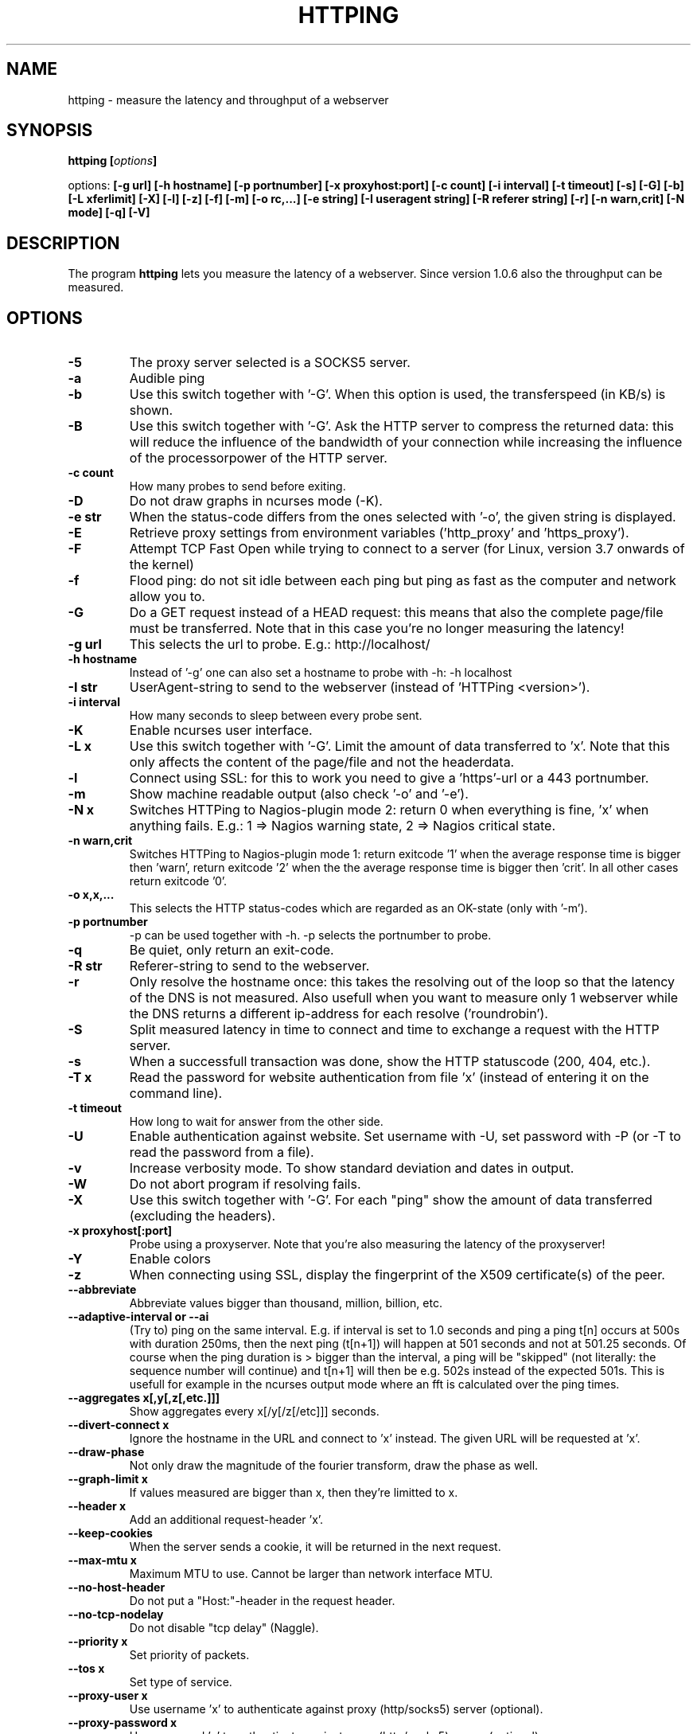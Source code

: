 .\" Copyright Folkert van Heusden, 2003-2013
.\"
.\" This file may be copied under the conditions described
.\" in the GNU GENERAL PUBLIC LICENSE, version 2
.\" that can be found on the website of the free software
.\" foundation.
.\"
.TH HTTPING 1 2013-03 "httping"
.SH NAME
httping - measure the latency and throughput of a webserver
.SH SYNOPSIS
.BI "httping [" options "]
.sp
options:
.BI "[\-g url] [\-h hostname] [\-p portnumber] [\-x proxyhost:port] [\-c count] [\-i interval] [\-t timeout] [\-s] [\-G] [\-b] [\-L xferlimit] [\-X] [\-l] [\-z] [\-f] [\-m] [\-o rc,...] [\-e string]"
.BI "[\-I useragent string] [\-R referer string] [\-r] [\-n warn,crit] [\-N mode] [\-q] [\-V]"
.SH DESCRIPTION
The program
.B httping
lets you measure the latency of a webserver. Since version 1.0.6 also the throughput can be measured.
.PP
.SH OPTIONS
.TP
.B "\-5"
The proxy server selected is a SOCKS5 server.
.TP
.B "\-a"
Audible ping
.TP
.B "\-b"
Use this switch together with '-G'. When this option is used, the transferspeed (in KB/s) is shown.
.TP
.B "\-B"
Use this switch together with '-G'. Ask the HTTP server to compress the returned data: this will reduce the influence of the bandwidth of your connection while increasing the influence of the processorpower of the HTTP server.
.TP
.B "\-c count"
How many probes to send before exiting.
.TP
.B "\-D"
Do not draw graphs in ncurses mode (-K).
.TP
.B "\-e str"
When the status-code differs from the ones selected with '-o', the given string is displayed.
.TP
.B "\-E"
Retrieve proxy settings from environment variables ('http_proxy' and 'https_proxy').
.TP
.B "\-F"
Attempt TCP Fast Open while trying to connect to a server (for Linux, version 3.7 onwards of the kernel)   
.TP
.B "\-f"
Flood ping: do not sit idle between each ping but ping as fast as the computer and network allow you to.
.TP
.B "\-G"
Do a GET request instead of a HEAD request: this means that also the complete page/file must be transferred. Note that in this case you're no longer measuring the latency!
.TP
.B "\-g url"
This selects the url to probe. E.g.: http://localhost/
.TP
.B "\-h hostname"
Instead of '-g' one can also set a hostname to probe with -h: -h localhost
.TP
.B "\-I str"
UserAgent-string to send to the webserver (instead of 'HTTPing <version>').
.TP
.B "\-i interval"
How many seconds to sleep between every probe sent.
.TP
.B "\-K"
Enable ncurses user interface.
.TP
.B "\-L x"
Use this switch together with '-G'. Limit the amount of data transferred to 'x'. Note that this only affects the content of the page/file and not the headerdata.
.TP
.B "\-l"
Connect using SSL: for this to work you need to give a 'https'-url or a 443 portnumber.
.TP
.B "\-m"
Show machine readable output (also check '-o' and '-e').
.TP
.B "\-N x"
Switches HTTPing to Nagios-plugin mode 2: return 0 when everything is fine, 'x' when anything fails. E.g.: 1 => Nagios warning state, 2 => Nagios critical state.
.TP
.B "\-n warn,crit"
Switches HTTPing to Nagios-plugin mode 1: return exitcode '1' when the average response time is bigger then 'warn', return exitcode '2' when the the average response time is bigger then 'crit'. In all other cases return exitcode '0'.
.TP
.B "\-o x,x,..."
This selects the HTTP status-codes which are regarded as an OK-state (only with '-m').
.TP
.B "\-p portnumber"
-p can be used together with -h. -p selects the portnumber to probe.
.TP
.B "\-q"
Be quiet, only return an exit-code.
.TP
.B "\-R str"
Referer-string to send to the webserver.
.TP
.B "\-r"
Only resolve the hostname once: this takes the resolving out of the loop so that the latency of the DNS is not measured. Also usefull when you want to measure only 1 webserver while the DNS returns a different ip-address for each resolve ('roundrobin').
.TP
.B "\-S"
Split measured latency in time to connect and time to exchange a request with the HTTP server.
.TP
.B "\-s"
When a successfull transaction was done, show the HTTP statuscode (200, 404, etc.).
.TP
.B "\-T x"
Read the password for website authentication from file 'x' (instead of entering it on the command line).
.TP
.B "\-t timeout"
How long to wait for answer from the other side.
.TP
.B "\-U"
Enable authentication against website. Set username with -U, set password with -P (or -T to read the password from a file).
.TP
.B "\-v"
Increase verbosity mode. To show standard deviation and dates in output.
.TP
.B "\-W"
Do not abort program if resolving fails.
.TP
.B "\-X"
Use this switch together with '-G'. For each "ping" show the amount of data transferred (excluding the headers).
.TP
.B "\-x proxyhost[:port]
Probe using a proxyserver. Note that you're also measuring the latency of the proxyserver!
.TP
.B "\-Y"
Enable colors
.TP
.B "\-z"
When connecting using SSL, display the fingerprint of the X509 certificate(s) of the peer.
.TP
.B "\-\-abbreviate"
Abbreviate values bigger than thousand, million, billion, etc.
.TP
.B "\-\-adaptive-interval" or "\-\-ai"
(Try to) ping on the same interval. E.g. if interval is set to 1.0 seconds and ping a ping t[n] occurs at 500s with duration 250ms, then the next ping (t[n+1]) will happen at 501 seconds and not at 501.25 seconds. Of course when the ping duration is > bigger than the interval, a ping will be "skipped" (not literally: the sequence number will continue) and t[n+1] will then be e.g. 502s instead of the expected 501s. This is usefull for example in the ncurses output mode where an fft is calculated over the ping times.
.TP
.B "\-\-aggregates x[,y[,z[,etc.]]]"
Show aggregates every x[/y[/z[/etc]]] seconds.
.TP
.B "\-\-divert\-connect x"
Ignore the hostname in the URL and connect to 'x' instead. The given URL will be requested at 'x'.
.TP
.B "\-\-draw-phase"
Not only draw the magnitude of the fourier transform, draw the phase as well.
.TP
.B "\-\-graph\-limit x"
If values measured are bigger than x, then they're limitted to x.
.TP
.B "\-\-header x"
Add an additional request-header 'x'.
.TP
.B "\-\-keep\-cookies"
When the server sends a cookie, it will be returned in the next request.
.TP
.B "\-\-max\-mtu x"
Maximum MTU to use. Cannot be larger than network interface MTU.
.TP
.B "\-\-no\-host\-header"
Do not put a "Host:"-header in the request header.
.TP
.B "\-\-no\-tcp\-nodelay"
Do not disable "tcp delay" (Naggle).
.TP
.B "\-\-priority x"
Set priority of packets.
.TP
.B "\-\-tos x"
Set type of service.
.TP
.B "\-\-proxy\-user x"
Use username 'x' to authenticate against proxy (http/socks5) server (optional).
.TP
.B "\-\-proxy\-password x"
Use password 'x' to authenticate against proxy (http/socks5) server (optional).
.TP
.B "\-\-proxy\-password-file x"
Read password from file 'x' to authenticate against proxy (http/socks5) server (optional).
.TP
.B "\-\-recv-buffer x"
Set the size of the receive buffer (in bytes).
.TP
.B "\-\-slow\-log x"
When the duration is x or more, show ping line in the slow log window (the middle window).
.TP
.B "\-\-threshold\-red x"
If the measured threshold is higher than x (and -Y is given), then the shown value is colored red. If you also use --threshold-yellow, then this value must be bigger.
.TP
.B "\-\-threshold\-yellow x"
If the measured threshold is higher than x (and -Y is given), then the shown value is colored yellow.
.TP
.B "\-\-threshold\-show x"
If the measured threshold is higher than x, then the result is shown (default is show always). The value x is in ms.
.TP
.B "\-\-timestamp" or "\-\-ts"
Put a timestamp before the result-lines. Use -v to also show a date.
.TP
.B "\-\-tx-buffer x"
Set the size of the transmit buffer (in bytes).
.TP
.B "\-V"
Show the version and exit.

.SH OUTPUT
In split mode (-S) something like "time=0.08+24.09+23.17+15.64+0.02=62.98 ms" is shown. The first value is the time it took to resolve the hostname (or 'n/a' if it did not resolve in this iteration, e.g. in "resolve once" (-r) mode), then the time it took to connect (or -1 for example in persistent connection (-Q, HTTP v1.1), after that the time it took to put the request on the wire, then the time it took for the HTTP server to process the request and send it back and lastly the time it took to close the connection.

.SH GRAPH
The graph in the ncurses uses colors to encode a meaning. Green: value is less than 1 block. Red: the value did not fit in the graph. Blue: the value was limitted by --graph-limit. Cyan: no measurement for that point in time.

.SH KEYS
Press <CTRL> + <c> to exit the program. It will display a summary of what was measured.
In the ncurses gui, press <CTRL> + <l> to forcibly redraw the screen. Press 'H' to halt the graphs (and again to continue). Press 'q' to stop the program (<CTRL> + <c> will work too).

.SH EXAMPLES
.TP
.B "httping \-g http://localhost/"
Ping the webserver on host 'localhost'.
.TP
.B "httping \-h localhost \-p 1000"
Ping the webserver on host 'localhost' and portnumber 1000.
.TP
.B "httping \-l \-g https://localhost/"
Ping the webserver on host 'localhost' using an SSL connection.
.TP
.B "httping \-g http://localhost/ -U username -P password"
Ping the webserver on host 'localhost' using the Basic HTTP Authentication.
.SH BUGS
None. This program is totally bug-free.

.SH "SEE ALSO"
.BR http://www.vanheusden.com/httping/

.SH NOTES
This page describes
.B httping
as found in the httping-2.3 package; other versions may differ slightly.
Please mail corrections and additions to folkert@vanheusden.com.
Report bugs in the program to folkert@vanheusden.com.
Please consider sending bitcoins to 1N5Sn4jny4xVwTwSYLnf7WnFQEGoVRmTQF

